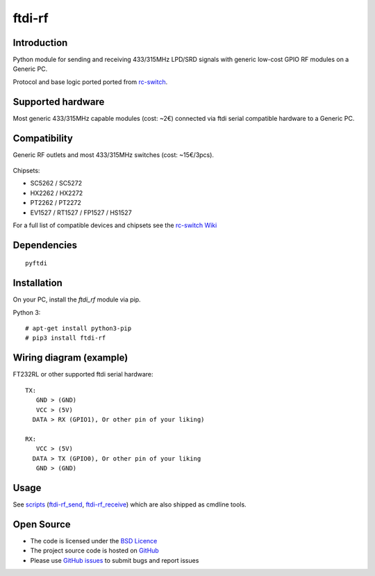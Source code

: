 ftdi-rf
======

Introduction
------------

Python module for sending and receiving 433/315MHz LPD/SRD signals with generic low-cost GPIO RF modules on a Generic PC.

Protocol and base logic ported ported from `rc-switch`_.

Supported hardware
------------------

Most generic 433/315MHz capable modules (cost: ~2€) connected via ftdi serial compatible hardware to a Generic PC.

.. figure:: http://i.imgur.com/vG89UP9.jpg
   :alt: 433modules

Compatibility
-------------

Generic RF outlets and most 433/315MHz switches (cost: ~15€/3pcs).

.. figure:: http://i.imgur.com/WVRxvWe.jpg
   :alt: rfoutlet


Chipsets:

* SC5262 / SC5272
* HX2262 / HX2272
* PT2262 / PT2272
* EV1527 / RT1527 / FP1527 / HS1527

For a full list of compatible devices and chipsets see the `rc-switch Wiki`_

Dependencies
------------

::

    pyftdi

Installation
------------

On your PC, install the *ftdi_rf* module via pip.

Python 3::

    # apt-get install python3-pip
    # pip3 install ftdi-rf

Wiring diagram (example)
------------------------

FT232RL or other supported ftdi serial hardware::

    TX:
       GND > (GND)
       VCC > (5V)
      DATA > RX (GPIO1), Or other pin of your liking)

    RX:
       VCC > (5V)
      DATA > TX (GPIO0), Or other pin of your liking
       GND > (GND)

Usage
-----

See `scripts`_ (`ftdi-rf_send`_, `ftdi-rf_receive`_) which are also shipped as cmdline tools.

Open Source
-----------

* The code is licensed under the `BSD Licence`_
* The project source code is hosted on `GitHub`_
* Please use `GitHub issues`_ to submit bugs and report issues

.. _rc-switch: https://github.com/sui77/rc-switch
.. _rc-switch Wiki: https://github.com/sui77/rc-switch/wiki
.. _BSD Licence: http://www.linfo.org/bsdlicense.html
.. _GitHub: https://github.com/dpolitis/ftdi-rf
.. _GitHub issues: https://github.com/dpolitis/ftdi-rf/issues
.. _scripts: https://github.com/dpolitis/ftdi-rf/blob/master/scripts
.. _ftdi-rf_send: https://github.com/dpolitis/ftdi-rf/blob/master/scripts/ftdi-rf_send
.. _ftdi-rf_receive: https://github.com/dpolitis/ftdi-rf/blob/master/scripts/ftdi-rf_receive
